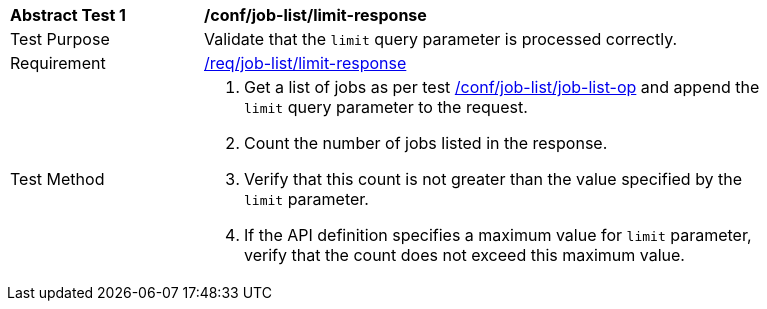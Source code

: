 [[ats_job-list_limit-response]]
[width="90%",cols="2,6a"]
|===
^|*Abstract Test {counter:ats-id}* |*/conf/job-list/limit-response*
^|Test Purpose |Validate that the `limit` query parameter is processed correctly.
^|Requirement |<<req_job-list_limit-response,/req/job-list/limit-response>>
^|Test Method |. Get a list of jobs as per test <<ats_job-list_job-list-op,/conf/job-list/job-list-op>> and append the `limit` query parameter to the request.
. Count the number of jobs listed in the response.
. Verify that this count is not greater than the value specified by the `limit` parameter.
. If the API definition specifies a maximum value for `limit` parameter, verify that the count does not exceed this maximum value.
|===
